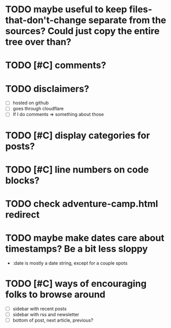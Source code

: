 * TODO maybe useful to keep files-that-don't-change separate from the sources? Could just copy the entire tree over than?
* TODO [#C] comments?
* TODO disclaimers?
- [ ] hosted on github
- [ ] goes through cloudflare
- [ ] If I do comments => something about those
* TODO [#C] display categories for posts?
* TODO [#C] line numbers on code blocks?
* TODO check adventure-camp.html redirect
* TODO maybe make dates care about timestamps? Be a bit less sloppy
- :date is mostly a date string, except for a couple spots
* TODO [#C] ways of encouraging folks to browse around
- [ ] sidebar with recent posts
- [ ] sidebar with rss and newsletter
- [ ] bottom of post, next article, previous?

